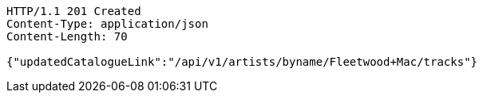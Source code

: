 [source,http,options="nowrap"]
----
HTTP/1.1 201 Created
Content-Type: application/json
Content-Length: 70

{"updatedCatalogueLink":"/api/v1/artists/byname/Fleetwood+Mac/tracks"}
----
